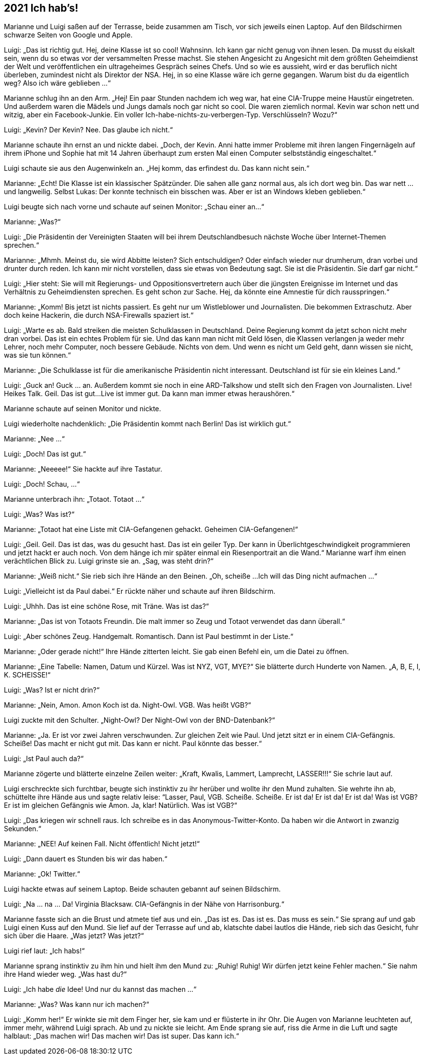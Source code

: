 == [big-number]#2021# Ich hab's!

[text-caps]#Marianne und Luigi# saßen auf der Terrasse, beide zusammen am Tisch, vor sich jeweils einen Laptop.
Auf den Bildschirmen schwarze Seiten von Google und Apple.

Luigi: „Das ist richtig gut.
Hej, deine Klasse ist so cool!
Wahnsinn.
Ich kann gar nicht genug von ihnen lesen.
Da musst du eiskalt sein, wenn du so etwas vor der versammelten Presse machst.
Sie stehen Angesicht zu Angesicht mit dem größten Geheimdienst der Welt und veröffentlichen ein ultrageheimes Gespräch seines Chefs.
Und so wie es aussieht, wird er das beruflich nicht überleben, zumindest nicht als Direktor der NSA.
Hej, in so eine Klasse wäre ich gerne gegangen.
Warum bist du da eigentlich weg?
Also ich wäre geblieben ...“

Marianne schlug ihn an den Arm.
„Hej!
Ein paar Stunden nachdem ich weg war, hat eine CIA-Truppe meine Haustür eingetreten.
Und außerdem waren die Mädels und Jungs damals noch gar nicht so cool.
Die waren ziemlich normal.
Kevin war schon nett und witzig, aber ein Facebook-Junkie.
Ein voller Ich-habe-nichts-zu-verbergen-Typ.
Verschlüsseln?
Wozu?“

Luigi: „Kevin?
Der Kevin?
Nee.
Das glaube ich nicht.“

Marianne schaute ihn ernst an und nickte dabei.
„Doch, der Kevin.
Anni hatte immer Probleme mit ihren langen Fingernägeln auf ihrem iPhone und Sophie hat mit 14 Jahren überhaupt zum ersten Mal einen Computer selbstständig eingeschaltet.“

Luigi schaute sie aus den Augenwinkeln an.
„Hej komm, das erfindest du.
Das kann nicht sein.“

Marianne: „Echt!
Die Klasse ist ein klassischer Spätzünder.
Die sahen alle ganz normal aus, als ich dort weg bin.
Das war nett … und langweilig.
Selbst Lukas: Der konnte technisch ein bisschen was.
Aber er ist an Windows kleben geblieben.“

Luigi beugte sich nach vorne und schaute auf seinen Monitor: „Schau einer an...“

Marianne: „Was?“

Luigi: „Die Präsidentin der Vereinigten Staaten will bei ihrem Deutschlandbesuch nächste Woche über Internet-Themen sprechen.“

Marianne: „Mhmh. Meinst du, sie wird Abbitte leisten?
Sich entschuldigen?
Oder einfach wieder nur drumherum, dran vorbei und drunter durch reden.
Ich kann mir nicht vorstellen, dass sie etwas von Bedeutung sagt.
Sie ist die Präsidentin.
Sie darf gar nicht.“

Luigi: „Hier steht: Sie will mit Regierungs- und Oppositionsvertretern auch über die jüngsten Ereignisse im Internet und das Verhältnis zu Geheimdiensten sprechen.
Es geht schon zur Sache.
Hej, da könnte eine Amnestie für dich rausspringen.“

Marianne: „Komm!
Bis jetzt ist nichts passiert.
Es geht nur um Wistleblower und Journalisten.
Die bekommen Extraschutz.
Aber doch keine Hackerin, die durch NSA-Firewalls spaziert ist.“

Luigi: „Warte es ab.
Bald streiken die meisten Schulklassen in Deutschland.
Deine Regierung kommt da jetzt schon nicht mehr dran vorbei.
Das ist ein echtes Problem für sie.
Und das kann man nicht mit Geld lösen, die Klassen verlangen ja weder mehr Lehrer, noch mehr Computer, noch bessere Gebäude.
Nichts von dem.
Und wenn es nicht um Geld geht, dann wissen sie nicht, was sie tun können.“

Marianne: „Die Schulklasse ist für die amerikanische Präsidentin nicht interessant.
Deutschland ist für sie ein kleines Land.“

Luigi: „Guck an! Guck ... an.
Außerdem kommt sie noch in eine ARD-Talkshow und stellt sich den Fragen von Journalisten.
Live!
Heikes Talk.
Geil.
Das ist gut...
Live ist immer gut.
Da kann man immer etwas heraushören.“

Marianne schaute auf seinen Monitor und nickte.

Luigi wiederholte nachdenklich: „Die Präsidentin kommt nach Berlin!
Das ist wirklich gut.“

Marianne: „Nee ...“

Luigi: „Doch!
Das ist gut.“

Marianne: „Neeeee!“ Sie hackte auf ihre Tastatur.

Luigi: „Doch!
Schau, ...“

Marianne unterbrach ihn: „Totaot.
Totaot ...“

Luigi: „Was?
Was ist?“

Marianne: „Totaot hat eine Liste mit CIA-Gefangenen gehackt.
Geheimen CIA-Gefangenen!“

Luigi: „Geil. Geil.
Das ist das, was du gesucht hast.
Das ist ein geiler Typ.
Der kann in Überlichtgeschwindigkeit programmieren und jetzt hackt er auch noch.
Von dem hänge ich mir später einmal ein Riesenportrait an die Wand.“ Marianne warf ihm einen verächtlichen Blick zu.
Luigi grinste sie an.
„Sag, was steht drin?“

Marianne: „Weiß nicht.“ Sie rieb sich ihre Hände an den Beinen.
„Oh, scheiße ...
Ich will das Ding nicht aufmachen ...“

Luigi: „Vielleicht ist da Paul dabei.“ Er rückte näher und schaute auf ihren Bildschirm.

Luigi: „Uhhh.
Das ist eine schöne Rose, mit Träne.
Was ist das?“

Marianne: „Das ist von Totaots Freundin.
Die malt immer so Zeug und Totaot verwendet das dann überall.“

Luigi: „Aber schönes Zeug.
Handgemalt.
Romantisch.
Dann ist Paul bestimmt in der Liste.“

Marianne: „Oder gerade nicht!“ Ihre Hände zitterten leicht.
Sie gab einen Befehl ein, um die Datei zu öffnen.

Marianne: „Eine Tabelle: Namen, Datum und Kürzel.
Was ist NYZ, VGT, MYE?“ Sie blätterte durch Hunderte von Namen.
„A, B, E, I, K.
SCHEISSE!“

Luigi: „Was?
Ist er nicht drin?“

Marianne: „Nein, Amon.
Amon Koch ist da.
Night-Owl.
VGB.
Was heißt VGB?“

Luigi zuckte mit den Schulter.
„Night-Owl?
Der Night-Owl von der BND-Datenbank?“

Marianne: „Ja.
Er ist vor zwei Jahren verschwunden.
Zur gleichen Zeit wie Paul.
Und jetzt sitzt er in einem CIA-Gefängnis.
Scheiße!
Das macht er nicht gut mit.
Das kann er nicht.
Paul könnte das besser.“

Luigi: „Ist Paul auch da?“

Marianne zögerte und blätterte einzelne Zeilen weiter: „Kraft, Kwalis, Lammert, Lamprecht, LASSER!!!“ Sie schrie laut auf.

Luigi erschreckte sich furchtbar, beugte sich instinktiv zu ihr herüber und wollte ihr den Mund zuhalten.
Sie wehrte ihn ab, schüttelte ihre Hände aus und sagte relativ leise: “Lasser, Paul, VGB.
Scheiße.
Scheiße.
Er ist da!
Er ist da!
Er ist da!
Was ist VGB?
Er ist im gleichen Gefängnis wie Amon.
Ja, klar!
Natürlich.
Was ist VGB?“

Luigi: „Das kriegen wir schnell raus.
Ich schreibe es in das Anonymous-Twitter-Konto.
Da haben wir die Antwort in zwanzig Sekunden.“

Marianne: „NEE!
Auf keinen Fall.
Nicht öffentlich!
Nicht jetzt!“

Luigi: „Dann dauert es Stunden bis wir das haben.“

Marianne: „Ok!
Twitter.“

Luigi hackte etwas auf seinem Laptop.
Beide schauten gebannt auf seinen Bildschirm.

Luigi: „Na … na … Da!
Virginia Blacksaw.
CIA-Gefängnis in der Nähe von Harrisonburg.“

Marianne fasste sich an die Brust und atmete tief aus und ein.
„Das ist es.
Das ist es.
Das muss es sein.“ Sie sprang auf und gab Luigi einen Kuss auf den Mund.
Sie lief auf der Terrasse auf und ab, klatschte dabei lautlos die Hände, rieb sich das Gesicht, fuhr sich über die Haare.
„Was jetzt?
Was jetzt?“

Luigi rief laut: „Ich habs!“

Marianne sprang instinktiv zu ihm hin und hielt ihm den Mund zu: „Ruhig!
Ruhig!
Wir dürfen jetzt keine Fehler machen.“ Sie nahm ihre Hand wieder weg.
„Was hast du?“

Luigi: „Ich habe _die_ Idee!
Und nur du kannst das machen ...“

Marianne: „Was?
Was kann nur ich machen?“

Luigi: „Komm her!“ Er winkte sie mit dem Finger her, sie kam und er flüsterte in ihr Ohr.
Die Augen von Marianne leuchteten auf, immer mehr, während Luigi sprach.
Ab und zu nickte sie leicht.
Am Ende sprang sie auf, riss die Arme in die Luft und sagte halblaut: „Das machen wir!
Das machen wir!
Das ist super.
Das kann ich.“
